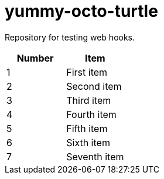 = yummy-octo-turtle

Repository for testing web hooks.

|=====
| Number | Item 

| 1
| First item

| 2
| Second item

| 3
| Third item

| 4
| Fourth item

| 5
| Fifth item

| 6
| Sixth item

| 7
| Seventh item
|=====
